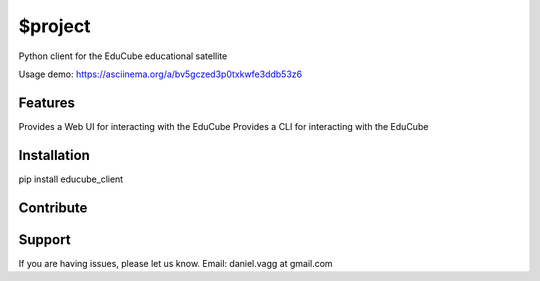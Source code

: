 $project
========

Python client for the EduCube educational satellite

Usage demo: https://asciinema.org/a/bv5gczed3p0txkwfe3ddb53z6

Features
--------
Provides a Web UI for interacting with the EduCube
Provides a CLI for interacting with the EduCube

Installation
------------
pip install educube_client

Contribute
----------

Support
-------

If you are having issues, please let us know.
Email: daniel.vagg at gmail.com

